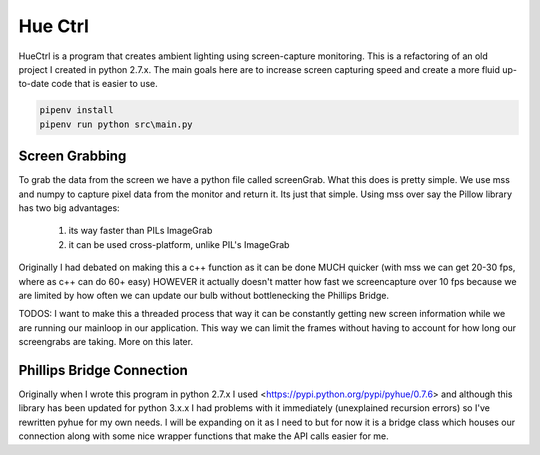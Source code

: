 ========
Hue Ctrl
========

HueCtrl is a program that creates ambient lighting using screen-capture monitoring. This is a refactoring of an old project I created in python 2.7.x. The main goals here are to increase screen capturing speed and create a more fluid up-to-date code that is easier to use.

.. code:: bash

	pipenv install
	pipenv run python src\main.py

Screen Grabbing
---------------

To grab the data from the screen we have a python file called screenGrab. What this does is pretty simple. We use mss and numpy to capture pixel data from the monitor and return it. Its just that simple. Using mss over say the Pillow library has two big advantages: 

	1) its way faster than PILs ImageGrab
	2) it can be used cross-platform, unlike PIL's ImageGrab

Originally I had debated on making this a c++ function as it can be done MUCH quicker (with mss we can get 20-30 fps, where as c++ can do 60+ easy) HOWEVER it actually doesn't matter how fast we screencapture over 10 fps because we are limited by how often we can update our bulb without bottlenecking the Phillips Bridge.

TODOS: I want to make this a threaded process that way it can be constantly getting new screen information while we are running our mainloop in our application. This way we can limit the frames without having to account for how long our screengrabs are taking. More on this later.

Phillips Bridge Connection
--------------------------

Originally when I wrote this program in python 2.7.x I used <https://pypi.python.org/pypi/pyhue/0.7.6> and although this library has been updated for python 3.x.x I had problems with it immediately (unexplained recursion errors) so I've rewritten pyhue for my own needs. I will be expanding on it as I need to but for now it is a bridge class which houses our connection along with some nice wrapper functions that make the API calls easier for me.
